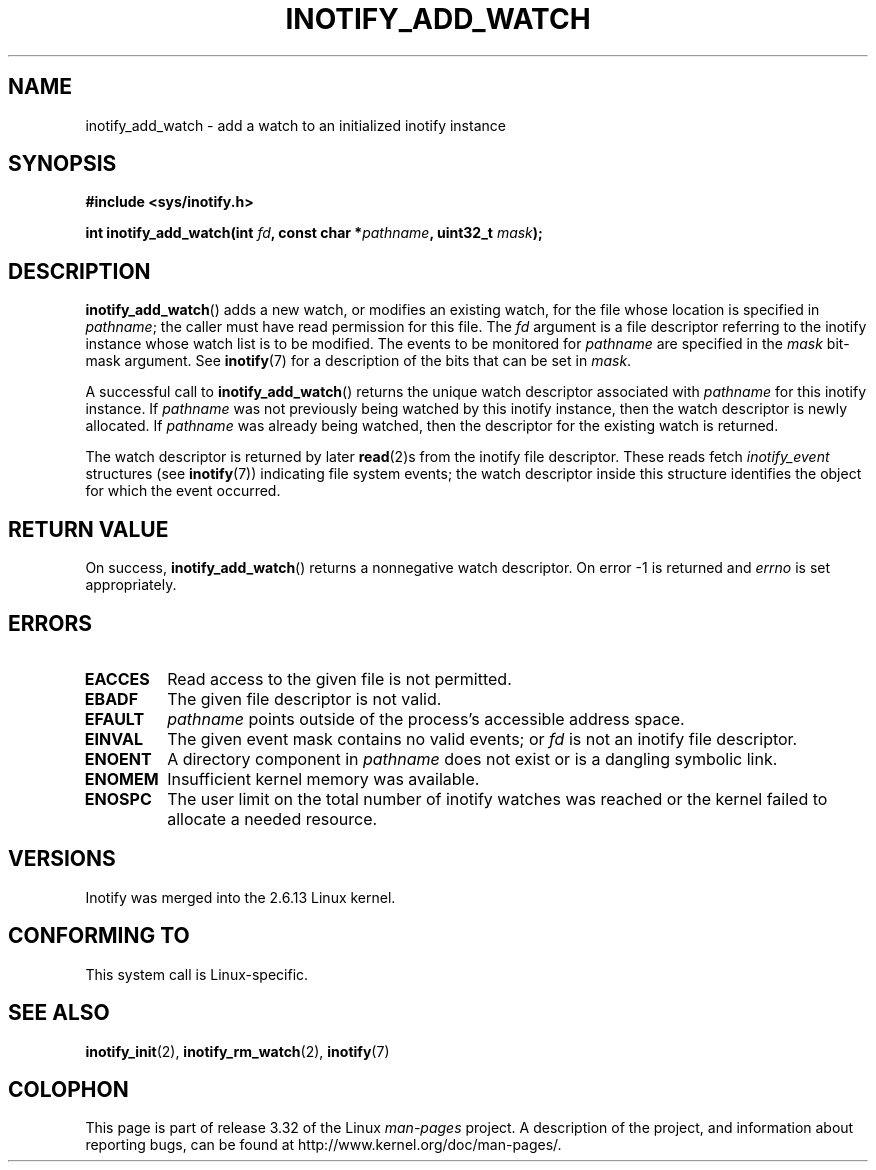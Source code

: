 .\" man2/inotify_add_watch.2 - inotify_add_watch man page
.\"
.\" Copyright (C) 2005 Robert Love
.\" and Copyright, 2006 Michael Kerrisk
.\"
.\" This is free documentation; you can redistribute it and/or
.\" modify it under the terms of the GNU General Public License as
.\" published by the Free Software Foundation; either version 2 of
.\" the License, or (at your option) any later version.
.\"
.\" The GNU General Public License's references to "object code"
.\" and "executables" are to be interpreted as the output of any
.\" document formatting or typesetting system, including
.\" intermediate and printed output.
.\"
.\" This manual is distributed in the hope that it will be useful,
.\" but WITHOUT ANY WARRANTY; without even the implied warranty of
.\" MERCHANTABILITY or FITNESS FOR A PARTICULAR PURPOSE.  See the
.\" GNU General Public License for more details.
.\"
.\" You should have received a copy of the GNU General Public
.\" License along with this manual; if not, write to the Free
.\" Software Foundation, Inc., 59 Temple Place, Suite 330, Boston, MA 02111,
.\" USA.
.\"
.\" 2005-07-19 Robert Love <rlove@rlove.org> - initial version
.\" 2006-02-07 mtk, various changes
.\"
.TH INOTIFY_ADD_WATCH 2 2010-10-20 "Linux" "Linux Programmer's Manual"
.SH NAME
inotify_add_watch \- add a watch to an initialized inotify instance
.SH SYNOPSIS
.B #include <sys/inotify.h>
.sp
.BI "int inotify_add_watch(int " fd ", const char *" pathname ", uint32_t " mask );
.SH DESCRIPTION
.BR inotify_add_watch ()
adds a new watch, or modifies an existing watch,
for the file whose location is specified in
.IR pathname ;
the caller must have read permission for this file.
The
.I fd
argument is a file descriptor referring to the
inotify instance whose watch list is to be modified.
The events to be monitored for
.I pathname
are specified in the
.I mask
bit-mask argument.
See
.BR inotify (7)
for a description of the bits that can be set in
.IR mask .

A successful call to
.BR inotify_add_watch ()
returns the unique watch descriptor associated with
.I pathname
for this inotify instance.
If
.I pathname
was not previously being watched by this inotify instance,
then the watch descriptor is newly allocated.
If
.I pathname
was already being watched, then the descriptor
for the existing watch is returned.

The watch descriptor is returned by later
.BR read (2)s
from the inotify file descriptor.
These reads fetch
.I inotify_event
structures (see
.BR inotify (7))
indicating file system events;
the watch descriptor inside this structure identifies
the object for which the event occurred.
.SH "RETURN VALUE"
On success,
.BR inotify_add_watch ()
returns a nonnegative watch descriptor.
On error \-1 is returned and
.I errno
is set appropriately.
.SH ERRORS
.TP
.B EACCES
Read access to the given file is not permitted.
.TP
.B EBADF
The given file descriptor is not valid.
.TP
.B EFAULT
.I pathname
points outside of the process's accessible address space.
.TP
.B EINVAL
The given event mask contains no valid events; or
.I fd
is not an inotify file descriptor.
.TP
.B ENOENT
A directory component in
.I pathname
does not exist or is a dangling symbolic link.
.TP
.B ENOMEM
Insufficient kernel memory was available.
.TP
.B ENOSPC
The user limit on the total number of inotify watches was reached or the
kernel failed to allocate a needed resource.
.SH VERSIONS
Inotify was merged into the 2.6.13 Linux kernel.
.SH "CONFORMING TO"
This system call is Linux-specific.
.SH "SEE ALSO"
.BR inotify_init (2),
.BR inotify_rm_watch (2),
.BR inotify (7)
.SH COLOPHON
This page is part of release 3.32 of the Linux
.I man-pages
project.
A description of the project,
and information about reporting bugs,
can be found at
http://www.kernel.org/doc/man-pages/.
